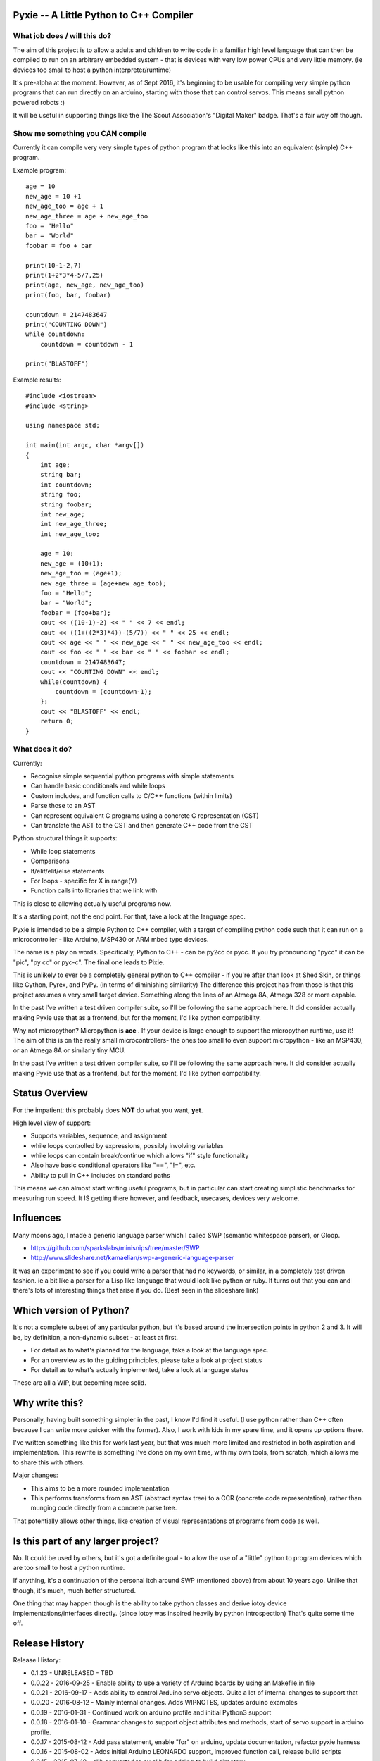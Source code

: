 Pyxie -- A Little Python to C++ Compiler
----------------------------------------

What job does / will this do?
~~~~~~~~~~~~~~~~~~~~~~~~~~~~~

The aim of this project is to allow a adults and children to write code
in a familiar high level language that can then be compiled to run on an
arbitrary embedded system - that is devices with very low power CPUs and
very little memory. (ie devices too small to host a python
interpreter/runtime)

It's pre-alpha at the moment. However, as of Sept 2016, it's beginning
to be usable for compiling very simple python programs that can run
directly on an arduino, starting with those that can control servos.
This means small python powered robots :)

It will be useful in supporting things like the The Scout Association's
"Digital Maker" badge. That's a fair way off though.

Show me something you CAN compile
~~~~~~~~~~~~~~~~~~~~~~~~~~~~~~~~~

Currently it can compile very very simple types of python program that
looks like this into an equivalent (simple) C++ program.

Example program:

::

    age = 10
    new_age = 10 +1
    new_age_too = age + 1
    new_age_three = age + new_age_too
    foo = "Hello"
    bar = "World"
    foobar = foo + bar

    print(10-1-2,7)
    print(1+2*3*4-5/7,25)
    print(age, new_age, new_age_too)
    print(foo, bar, foobar)

    countdown = 2147483647
    print("COUNTING DOWN")
    while countdown:
        countdown = countdown - 1

    print("BLASTOFF")

Example results:

::

    #include <iostream>
    #include <string>

    using namespace std;

    int main(int argc, char *argv[])
    {
        int age;
        string bar;
        int countdown;
        string foo;
        string foobar;
        int new_age;
        int new_age_three;
        int new_age_too;

        age = 10;
        new_age = (10+1);
        new_age_too = (age+1);
        new_age_three = (age+new_age_too);
        foo = "Hello";
        bar = "World";
        foobar = (foo+bar);
        cout << ((10-1)-2) << " " << 7 << endl;
        cout << ((1+((2*3)*4))-(5/7)) << " " << 25 << endl;
        cout << age << " " << new_age << " " << new_age_too << endl;
        cout << foo << " " << bar << " " << foobar << endl;
        countdown = 2147483647;
        cout << "COUNTING DOWN" << endl;
        while(countdown) {
            countdown = (countdown-1);
        };
        cout << "BLASTOFF" << endl;
        return 0;
    }

What does it do?
~~~~~~~~~~~~~~~~

Currently:

-  Recognise simple sequential python programs with simple statements
-  Can handle basic conditionals and while loops
-  Custom includes, and function calls to C/C++ functions (within
   limits)
-  Parse those to an AST
-  Can represent equivalent C programs using a concrete C representation
   (CST)
-  Can translate the AST to the CST and then generate C++ code from the
   CST

Python structural things it supports:

-  While loop statements
-  Comparisons
-  If/elif/elif/else statements
-  For loops - specific for X in range(Y)
-  Function calls into libraries that we link with

This is close to allowing actually useful programs now.

It's a starting point, not the end point. For that, take a look at the
language spec.

Pyxie is intended to be a simple Python to C++ compiler, with a target
of compiling python code such that it can run on a microcontroller -
like Arduino, MSP430 or ARM mbed type devices.

The name is a play on words. Specifically, Python to C++ - can be py2cc
or pycc. If you try pronouncing "pycc" it can be "pic", "py cc" or
pyc-c". The final one leads to Pixie.

This is unlikely to ever be a completely general python to C++ compiler
- if you're after than look at Shed Skin, or things like Cython, Pyrex,
and PyPy. (in terms of diminishing similarity) The difference this
project has from those is that this project assumes a very small target
device. Something along the lines of an Atmega 8A, Atmega 328 or more
capable.

In the past I've written a test driven compiler suite, so I'll be
following the same approach here. It did consider actually making Pyxie
use that as a frontend, but for the moment, I'd like python
compatibility.

Why not micropython? Micropython is **ace** . If your device is large
enough to support the micropython runtime, use it! The aim of this is on
the really small microcontrollers- the ones too small to even support
micropython - like an MSP430, or an Atmega 8A or similarly tiny MCU.

In the past I've written a test driven compiler suite, so I'll be
following the same approach here. It did consider actually making Pyxie
use that as a frontend, but for the moment, I'd like python
compatibility.

Status Overview
---------------

For the impatient: this probably does **NOT** do what you want, **yet**.

High level view of support:

-  Supports variables, sequence, and assignment
-  while loops controlled by expressions, possibly involving variables
-  while loops can contain break/continue which allows "if" style
   functionality
-  Also have basic conditional operators like "==", "!=", etc.
-  Ability to pull in C++ includes on standard paths

This means we can almost start writing useful programs, but in
particular can start creating simplistic benchmarks for measuring run
speed. It IS getting there however, and feedback, usecases, devices very
welcome.

Influences
----------

Many moons ago, I made a generic language parser which I called SWP
(semantic whitespace parser), or Gloop.

-  https://github.com/sparkslabs/minisnips/tree/master/SWP
-  http://www.slideshare.net/kamaelian/swp-a-generic-language-parser

It was an experiment to see if you could write a parser that had no
keywords, or similar, in a completely test driven fashion. ie a bit like
a parser for a Lisp like language that would look like python or ruby.
It turns out that you can and there's lots of interesting things that
arise if you do. (Best seen in the slideshare link)

Which version of Python?
------------------------

It's not a complete subset of any particular python, but it's based
around the intersection points in python 2 and 3. It will be, by
definition, a non-dynamic subset - at least at first.

-  For detail as to what's planned for the language, take a look at the
   language spec.
-  For an overview as to the guiding principles, please take a look at
   project status
-  For detail as to what's actually implemented, take a look at language
   status

These are all a WIP, but becoming more solid.

Why write this?
---------------

Personally, having built something simpler in the past, I know I'd find
it useful. (I use python rather than C++ often because I can write more
quicker with the former). Also, I work with kids in my spare time, and
it opens up options there.

I've written something like this for work last year, but that was much
more limited and restricted in both aspiration and implementation. This
rewrite is something I've done on my own time, with my own tools, from
scratch, which allows me to share this with others.

Major changes:

-  This aims to be a more rounded implementation
-  This performs transforms from an AST (abstract syntax tree) to a CCR
   (concrete code representation), rather than munging code directly
   from a concrete parse tree.

That potentially allows other things, like creation of visual
representations of programs from code as well.

Is this part of any larger project?
-----------------------------------

No. It could be used by others, but it's got a definite goal - to allow
the use of a "little" python to program devices which are too small to
host a python runtime.

If anything, it's a continuation of the personal itch around SWP
(mentioned above) from about 10 years ago. Unlike that though, it's
much, much better structured.

One thing that may happen though is the ability to take python classes
and derive iotoy device implementations/interfaces directly. (since
iotoy was inspired heavily by python introspection) That's quite some
time off.

Release History
---------------

Release History:

-  0.1.23 - UNRELEASED - TBD
-  0.0.22 - 2016-09-25 - Enable ability to use a variety of Arduino
   boards by using an Makefile.in file
-  0.0.21 - 2016-09-17 - Adds ability to control Arduino servo objects.
   Quite a lot of internal changes to support that
-  0.0.20 - 2016-08-12 - Mainly internal changes. Adds WIPNOTES, updates
   arduino examples
-  0.0.19 - 2016-01-31 - Continued work on arduino profile and initial
   Python3 support
-  0.0.18 - 2016-01-10 - Grammar changes to support object attributes
   and methods, start of servo support in arduino profile.
-  0.0.17 - 2015-08-12 - Add pass statement, enable "for" on arduino,
   update documentation, refactor pyxie harness
-  0.0.16 - 2015-08-02 - Adds initial Arduino LEONARDO support, improved
   function call, release build scripts
-  0.0.15 - 2015-07-18 - clib converted to py clib for adding to build
   directory
-  0.0.14 - 2015-07-18 - For loops implemented. Added clib code, C++
   generator implementation, FOR loop style test harness, parsing and
   basic analysis of of FOR loops using a range interator
-  0.0.13 - 2015-06-21 - if/elif/else,conditionals/boolean/parenthesised
   expressions.
-  0.0.12 - 2015-06-16 - While loops, break/continue, Website,
   comparison operators, simple benchmark test
-  0.0.11 - 2015-06-06 - Function calls; inclusion of custom C++
   headers; empty statements; language spec updates
-  0.0.10 - 2015-06-03 - Analysis phase to make type inference work
   better. Lots of related changes. Implementation of expression
   statements.
-  0.0.9 - 2015-05-23 - Grammar changed to be left, not right recursive.
   (Fixes precedence in un-bracketed expressions) Added standalone
   compilation mode - outputs binaries from python code.
-  0.0.8 - 2015-05-13 - Internally switch over to using node objects for
   structure - resulting in better parsing of expressions with variables
   and better type inference.
-  0.0.7 - 2015-04-29 - Structural, testing improvements, infix
   operators expressions (+ - \* / ) for integers, precdence fixes
-  0.0.6 - 2015-04-26 - Character Literals, "plus" expressions,
   build/test improvements
-  0.0.5 - 2015-04-23 - Core lexical analysis now matches language spec,
   including blocks
-  0.0.4 - 2015-04-22 - Mixed literals in print statements
-  0.0.3 - 2015-04-21 - Ability to print & work with a small number of
   variables
-  0.0.2 - 2015-03-30 - supports basic assignment
-  0.0.1 - Unreleased - rolled into 0.0.2 - Initial structure

Language Status
---------------

::

    program : statements
    statements : statement
               | statement statements

    statement_block : INDENT statements DEDENT

    statement : assignment_statement
              | general_expression
              | EOL
              | while_statement
              | break_statement
              | continue_statement
              | pass_statement
              | if_statement
              | for_statement

    assignment_statement : IDENTIFIER ASSIGN general_expression # ASSIGN is currently limited to "="

    while_statement : WHILE general_expression COLON EOL statement_block

    break_statement : BREAK

    pass_statement : PASS

    continue_statement : CONTINUE

    if_statement : IF general_expression COLON EOL statement_block
                 | IF general_expression COLON EOL statement_block extended_if_clauses

    extended_if_clauses : else_clause
                        | elif_clause

    else_clause : ELSE COLON EOL statement_block

    elif_clause : ELIF general_expression COLON EOL statement_block
                | ELIF general_expression COLON EOL statement_block extended_if_clauses

    # NOTE: print_statement has been removed and replaced by python 3 style function

    for_statement : FOR IDENTIFIER IN general_expression COLON EOL statement_block

    expr_list : general_expression
              | general_expression COMMA expr_list

    general_expression : boolean_expression

    boolean_expression : boolean_and_expression
                       | boolean_expression OR boolean_and_expression

    boolean_and_expression : boolean_not_expression
                           | boolean_and_expression AND boolean_not_expression

    boolean_not_expression : relational_expression
                           | NOT boolean_not_expression

    relational_expression : expression
                          | relational_expression COMPARISON_OPERATOR expression

    expression : arith_expression
               | expression '+' arith_expression
               | expression '-' arith_expression
               | expression '**' arith_expression

    arith_expression : negatable_expression_atom
                     | arith_expression '*' negatable_expression_atom
                     | arith_expression '/' negatable_expression_atom


    negatable_expression_atom : "-" negatable_expression_atom
                              | expression_molecule

    expression_molecule : expression_atom
                        | bracketed_expression

    expression_atom : value_literal
                    | expression_atom '(' expr_list ')' # Function call
                    | expression_atom '(' ')' # Function call, with no arguments

    bracketed_expression : PARENL general_expression PARENR

    value_literal : number
                  | STRING
                  | CHARACTER
                  | BOOLEAN
                  | identifiable

    identifiable : IDENTIFIER
                 | expression_molecule dotexpression

    dotexpression : DOT IDENTIFIER

    number : NUMBER
           | FLOAT
           | HEX
           | OCTAL
           | BINARY
           | LONG         (suffice is L)
           | UNSIGNEDLONG (suffice is l)
           | '-' number

Current Lexing rules used by the grammar:

::

    NUMBER : \d+
    FLOAT : \d+.\d+ # different from normal python, which allows .1 and 1.
    HEX : 0x([abcdef]|\d)+
    OCTAL : 0o\d+
    BINARY : 0b\d+
    STRING - "([^\"]|\.)*" or '([^\']|\.)*' # single/double quote strings, with escaped values
    CHARACTER : c'.' /  c"." # Simplification - can be an escaped character
    BOOLEAN : True|False
    IDENTIFIER : [a-zA-Z_][a-zA-Z0-9_]*

Limitations
-----------

Most expressions currently rely on the C++ counterparts. As a result not
all combinations which are valid are directly supported yet. Notable
ones:

-  Combinations of strings with other strings (outlawing /\*, etc)
-  Combinations of strings with numbers

print statement?
----------------

Python 2 has a print statement. Python 3 doesn't. In early days of
Pyxie, Pyxie supported a python 2 statement to make life easier before
function calls were implemented, with a note to say that "print" as a
statement would disappear.

As of 0.1.23, the print\_statement has been removed. As well as being
simplifying the syntax, it also means that Arudino statements like
Serial.print now become legal statements.

Michael Sparks, October 2016
